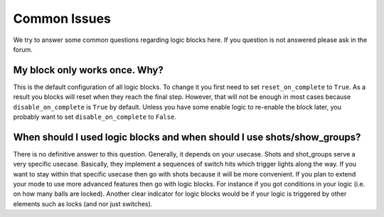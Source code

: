 Common Issues
-------------

We try to answer some common questions regarding logic blocks here.
If you question is not answered please ask in the forum.

My block only works once. Why?
~~~~~~~~~~~~~~~~~~~~~~~~~~~~~~

This is the default configuration of all logic blocks.
To change it you first need to set ``reset_on_complete`` to ``True``.
As a result you blocks will reset when they reach the final step.
However, that will not be enough in most cases because ``disable_on_complete``
is ``True`` by default.
Unless you have some enable logic to re-enable the block later,
you probably want to set ``disable_on_complete`` to ``False``.

When should I used logic blocks and when should I use shots/show_groups?
~~~~~~~~~~~~~~~~~~~~~~~~~~~~~~~~~~~~~~~~~~~~~~~~~~~~~~~~~~~~~~~~~~~~~~~~

There is no definitive answer to this question.
Generally, it depends on your usecase.
Shots and shot_groups serve a very specific usecase.
Basically, they implement a sequences of switch hits which trigger lights along
the way.
If you want to stay within that specific usecase then go with shots because it
will be more convenient.
If you plan to extend your mode to use more advanced features then go with
logic blocks.
For instance if you got conditions in your logic (i.e. on how many balls are
locked).
Another clear indicator for logic blocks would be if your logic is triggered
by other elements such as locks (and nor just switches).
